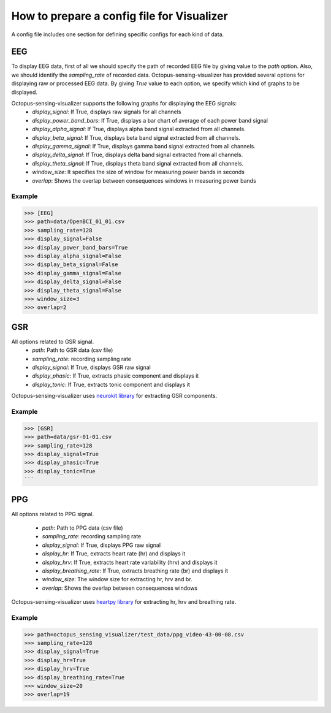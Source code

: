 .. _visualizer_config_guide:

*******************************************
How to prepare a config file for Visualizer
*******************************************

A config file includes one section for defining specific configs for each kind of data.

EEG
--------------------
To display EEG data, first of all we should specify the path of recorded EEG file by giving value to the `path` option. 
Also, we should identify the `sampling_rate` of recorded data. 
Octopus-sensing-visualizer has provided several options for displaying raw or processed EEG data.
By giving `True` value to each option, we specify which kind of graphs to be displayed.

Octopus-sensing-visualizer supports the following graphs for displaying the EEG signals:
    - `display_signal`: If True, displays raw signals for all channels
    - `display_power_band_bars`: If True, displays a bar chart of average of each power band signal
    - `display_alpha_signal`: If True, displays alpha band signal extracted from all channels.
    - `display_beta_signal`: If True, displays beta band signal extracted from all channels.
    - `display_gamma_signal`: If True, displays gamma band signal extracted from all channels.
    - `display_delta_signal`: If True, displays delta band signal extracted from all channels.
    - `display_theta_signal`: If True, displays theta band signal extracted from all channels.
    - `window_size`: It specifies the size of window for measuring power bands in seconds
    - `overlap`: Shows the overlap between consequences windows in measuring power bands

Example
"""""""

>>> [EEG]
>>> path=data/OpenBCI_01_01.csv
>>> sampling_rate=128
>>> display_signal=False
>>> display_power_band_bars=True
>>> display_alpha_signal=False
>>> display_beta_signal=False
>>> display_gamma_signal=False
>>> display_delta_signal=False
>>> display_theta_signal=False
>>> window_size=3
>>> overlap=2

GSR
----
All options related to GSR signal. 
    - `path`: Path to GSR data (csv file)
    - `sampling_rate`: recording sampling rate
    - `display_signal`: If True, displays GSR raw signal
    - `display_phasic`: If True, extracts phasic component and displays it
    - `display_tonic`: If True, extracts tonic component and displays it

Octopus-sensing-visualizer uses `neurokit library <https://neurokit.readthedocs.io/en/latest/>`_ 
for extracting GSR components.

Example
"""""""

>>> [GSR]
>>> path=data/gsr-01-01.csv
>>> sampling_rate=128
>>> display_signal=True
>>> display_phasic=True
>>> display_tonic=True
```

PPG
----
All options related to PPG signal. 

    - `path`: Path to PPG data (csv file)
    - `sampling_rate`: recording sampling rate
    - `display_signal`: If True, displays PPG raw signal
    - `display_hr`: If True, extracts heart rate (hr) and displays it
    - `display_hrv`: If True, extracts heart rate variability (hrv) and displays it
    - `display_breathing_rate`: If True, extracts breathing rate (br) and displays it
    - `window_size`: The window size for extracting hr, hrv and br.
    - `overlap`: Shows the overlap between consequences windows

Octopus-sensing-visualizer uses `heartpy library <https://github.com/paulvangentcom/heartrate_analysis_python>`_ 
for extracting hr, hrv and breathing rate.

Example
"""""""

>>> path=octopus_sensing_visualizer/test_data/ppg_video-43-00-08.csv
>>> sampling_rate=128
>>> display_signal=True
>>> display_hr=True
>>> display_hrv=True
>>> display_breathing_rate=True
>>> window_size=20
>>> overlap=19





